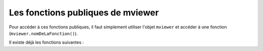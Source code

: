 .. Authors : 
.. mviewer team
.. Sébastien FOUCHEUR

.. _publicfonctions:

Les fonctions publiques de mviewer
==================================

Pour accéder à ces fonctions publiques, il faut simplement utiliser l'objet ``mviewer`` et accéder à une fonction (``mviewer.nomDeLaFonction()``). 

Il existe déjà les fonctions suivantes :

.. object:: mviewer

    .. function:: getActiveBaseLayer()
    
        :return: L'id du baselayer  (couche de fond visible).

    .. function:: setBaseLayer(id)
    
        :param string id: Id du layer
            
        :return: Affiche le baselayer correspondant à l'id.

    .. function:: getLayer(layerid)
    
        :param string layerid: Id du layer
            
        :return:  La configuration du layer.

        .. attribute:: getLayer(layerid).layer

            :return:  Le layer (ol.Layer) du layerid.

    .. function:: getMap()
            
        :return: La map (ol.Map).
    
    .. function:: toggleLayer(layerid)
    
        :param string layerid: Id du layer
            
        :return: Affiche/masque le layer correspondant au layerid.
    
    .. function:: removeAllLayers()
            
        :return:  Masque toutes les couches.

    .. function:: showLocation(projection, x ,y)
    
        :param string projection: Projection de la carte
        :param float x: Coordonnée y
        :param float y: Coordonnée y
            
        :return: Affiche une punaise sur les coordonnées entrées.
        
    .. function:: tr()
            
        :return: Traduit dans la langue courante de mviewer une valeur de type ``machaine.a.traduire`` (cf :ref:`translation`) . 
    
    .. function:: zoomToLocation(x,y,zoom, querymap)
    
        :param float x: Coordonnée y
        :param float y: Coordonnée y
        :param int zoom: Zoom de la carte
        :param boolean querymap: Interrogation de la carte
            
        :return: Zoom aux coordonnées indiquées et en option interroge la carte à ces coordonnées.

    .. function:: getLayersAttribute(attribute)
    
        :param string attribute: Attribut recherché dans les couches Mviewer
            
        :return: Un objet contenant les couches et la valeur de l'attribut recherchée du type {id1: value, id2: null}.

    .. function:: orderLegendByMap()
              
        :return: Réordonne la légende selon l'affichage des couches sur la carte.

    .. function:: orderLegendByMap()
              
        :return: Réordonne la légende en respectant l'affichage des couches sur la carte.

    .. function:: reorderLayer(layer, index)
              
        :param Object layer: Couche OpenLayers depuis la carte (e.g depuis mviewer.getLayer(id)).
        :param int index: Nouvel index de la couche sur la carte.

        :return: Permet de changer l'affichage d'une couche sur la carte (voir openLayers zindex).

    .. function:: showLayersByAttrOrder(layers, reverse)
              
        :param Object layer: Dictionnaire des couches avec le zindex pour chacune (ex. {id1:1, id2:2,,,})
        :param boolean reverse: reverse == true pour lire les couches dans le sens inverse de l'ordre de l'objet.

        :return: Permet de modifier l'ordre complet des couches de la carte, réordonnera les topLayer et la légende ensuite.

    .. function:: setLegendLayerPos(id, position)
              
        :param string id: Identifiant de la couche. Correspond à l'attribut data-layerid d'un élement de la légende.
        :param int position: Nouvelle position de l'élément de légende ciblé dans la légende.

        :return: Permet de modifier l'ordre d'affichage d'un élément de la légende sans impacter l'ordre d'affichage sur la carte.

    .. function:: orderLayerByIndex()

        :return: Ordonne les éléments en respectant le paramètre index. Les couches sans index seront listées dans l'ordre d'écriture  dans le XML. Cela n'impacte pas l'affichage dans la légende.

    .. function:: orderTopLayer()

        :return: Ordonne les/la couches avec le paramètre toplayer. Cela n'impacte pas l'affichage dans la légende.